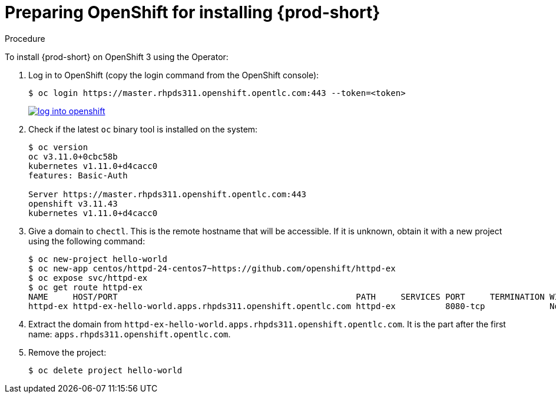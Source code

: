 // installing-che-on-openshift-3-using-the-operator

[id="preparing-openshift-for-installing-che_{context}"]
= Preparing OpenShift for installing {prod-short}

.Procedure

To install {prod-short} on OpenShift 3 using the Operator:

. Log in to OpenShift (copy the login command from the OpenShift console):
+
[subs="+attributes,+quotes",options="nowrap"]
----
$ oc login https://master.rhpds311.openshift.opentlc.com:443 --token=<token>
----
+
image::installation/log-into-openshift.gif[link="{imagesdir}/installation/log-into-openshift.gif"]

. Check if the latest `oc` binary tool is installed on the system:
+
[subs="+attributes,+quotes",options="nowrap"]
----
$ oc version
oc v3.11.0+0cbc58b
kubernetes v1.11.0+d4cacc0
features: Basic-Auth

Server https://master.rhpds311.openshift.opentlc.com:443
openshift v3.11.43
kubernetes v1.11.0+d4cacc0
----

. Give a domain to `chectl`. This is the remote hostname that will be accessible. If it is unknown, obtain it with a new project using the following command:
+
[subs="+attributes,+quotes",options="nowrap"]
----
$ oc new-project hello-world
$ oc new-app centos/httpd-24-centos7~https://github.com/openshift/httpd-ex
$ oc expose svc/httpd-ex
$ oc get route httpd-ex
NAME     HOST/PORT                                                PATH     SERVICES PORT     TERMINATION WILDCARD
httpd-ex httpd-ex-hello-world.apps.rhpds311.openshift.opentlc.com httpd-ex          8080-tcp             None
----

. Extract the domain from `++httpd-ex-hello-world.apps.rhpds311.openshift.opentlc.com++`. It is the part after the first name: `apps.rhpds311.openshift.opentlc.com`.

. Remove the project:
+
[subs="+attributes,+quotes",options="nowrap"]
----
$ oc delete project hello-world
----
